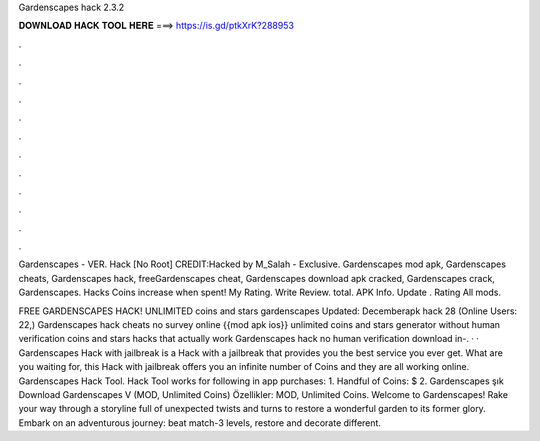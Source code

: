 Gardenscapes hack 2.3.2



𝐃𝐎𝐖𝐍𝐋𝐎𝐀𝐃 𝐇𝐀𝐂𝐊 𝐓𝐎𝐎𝐋 𝐇𝐄𝐑𝐄 ===> https://is.gd/ptkXrK?288953



.



.



.



.



.



.



.



.



.



.



.



.

Gardenscapes - VER. Hack [No Root] CREDIT:Hacked by M_Salah -  Exclusive. Gardenscapes mod apk, Gardenscapes cheats, Gardenscapes hack, freeGardenscapes cheat, Gardenscapes download apk cracked, Gardenscapes crack, Gardenscapes. Hacks Coins increase when spent! My Rating. Write Review. total. APK Info. Update . Rating All mods.

FREE GARDENSCAPES HACK! UNLIMITED coins and stars gardenscapes Updated: Decemberapk hack 28 (Online Users: 22,) Gardenscapes hack cheats no survey online {{mod apk ios}} unlimited coins and stars generator without human verification coins and stars hacks that actually work Gardenscapes hack no human verification download in-. · · Gardenscapes Hack with jailbreak is a Hack with a jailbreak that provides you the best service you ever get. What are you waiting for, this Hack with jailbreak offers you an infinite number of Coins and they are all working online. Gardenscapes Hack Tool. Hack Tool works for following in app purchases: 1. Handful of Coins: $ 2. Gardenscapes şık Download Gardenscapes V (MOD, Unlimited Coins) Özellikler: MOD, Unlimited Coins. Welcome to Gardenscapes! Rake your way through a storyline full of unexpected twists and turns to restore a wonderful garden to its former glory. Embark on an adventurous journey: beat match-3 levels, restore and decorate different.
